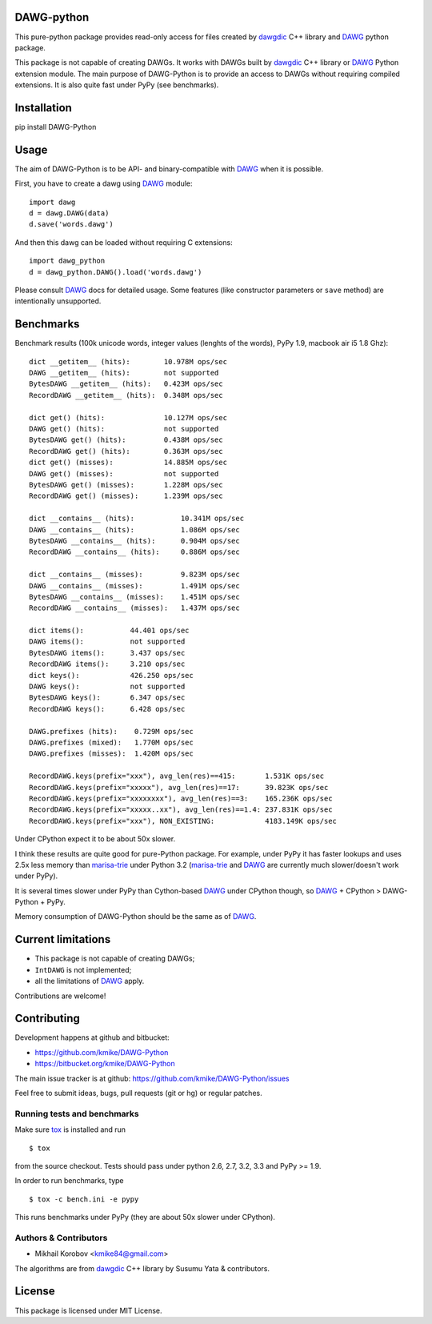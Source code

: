 DAWG-python
===========

This pure-python package provides read-only access for files
created by `dawgdic`_ C++ library and `DAWG`_ python package.

.. _dawgdic: https://code.google.com/p/dawgdic/
.. _DAWG: https://github.com/kmike/DAWG

This package is not capable of creating DAWGs. It works with DAWGs built by
`dawgdic`_ C++ library or `DAWG`_ Python extension module. The main purpose
of DAWG-Python is to provide an access to DAWGs without requiring compiled
extensions. It is also quite fast under PyPy (see benchmarks).

Installation
============

pip install DAWG-Python

Usage
=====

The aim of DAWG-Python is to be API- and binary-compatible
with `DAWG`_ when it is possible.

First, you have to create a dawg using DAWG_ module::

    import dawg
    d = dawg.DAWG(data)
    d.save('words.dawg')

And then this dawg can be loaded without requiring C extensions::

    import dawg_python
    d = dawg_python.DAWG().load('words.dawg')

Please consult `DAWG`_ docs for detailed usage. Some features
(like constructor parameters or ``save`` method) are intentionally
unsupported.

Benchmarks
==========

Benchmark results (100k unicode words, integer values (lenghts of the words),
PyPy 1.9, macbook air i5 1.8 Ghz)::

    dict __getitem__ (hits):        10.978M ops/sec
    DAWG __getitem__ (hits):        not supported
    BytesDAWG __getitem__ (hits):   0.423M ops/sec
    RecordDAWG __getitem__ (hits):  0.348M ops/sec

    dict get() (hits):              10.127M ops/sec
    DAWG get() (hits):              not supported
    BytesDAWG get() (hits):         0.438M ops/sec
    RecordDAWG get() (hits):        0.363M ops/sec
    dict get() (misses):            14.885M ops/sec
    DAWG get() (misses):            not supported
    BytesDAWG get() (misses):       1.228M ops/sec
    RecordDAWG get() (misses):      1.239M ops/sec

    dict __contains__ (hits):           10.341M ops/sec
    DAWG __contains__ (hits):           1.086M ops/sec
    BytesDAWG __contains__ (hits):      0.904M ops/sec
    RecordDAWG __contains__ (hits):     0.886M ops/sec

    dict __contains__ (misses):         9.823M ops/sec
    DAWG __contains__ (misses):         1.491M ops/sec
    BytesDAWG __contains__ (misses):    1.451M ops/sec
    RecordDAWG __contains__ (misses):   1.437M ops/sec

    dict items():           44.401 ops/sec
    DAWG items():           not supported
    BytesDAWG items():      3.437 ops/sec
    RecordDAWG items():     3.210 ops/sec
    dict keys():            426.250 ops/sec
    DAWG keys():            not supported
    BytesDAWG keys():       6.347 ops/sec
    RecordDAWG keys():      6.428 ops/sec

    DAWG.prefixes (hits):    0.729M ops/sec
    DAWG.prefixes (mixed):   1.770M ops/sec
    DAWG.prefixes (misses):  1.420M ops/sec

    RecordDAWG.keys(prefix="xxx"), avg_len(res)==415:       1.531K ops/sec
    RecordDAWG.keys(prefix="xxxxx"), avg_len(res)==17:      39.823K ops/sec
    RecordDAWG.keys(prefix="xxxxxxxx"), avg_len(res)==3:    165.236K ops/sec
    RecordDAWG.keys(prefix="xxxxx..xx"), avg_len(res)==1.4: 237.831K ops/sec
    RecordDAWG.keys(prefix="xxx"), NON_EXISTING:            4183.149K ops/sec

Under CPython expect it to be about 50x slower.

I think these results are quite good for pure-Python package. For example,
under PyPy it has faster lookups and uses 2.5x less memory than `marisa-trie`_
under Python 3.2 (`marisa-trie`_ and `DAWG`_ are currently much
slower/doesn't work under PyPy).

It is several times slower under PyPy than Cython-based `DAWG`_ under CPython
though, so `DAWG`_ + CPython > DAWG-Python + PyPy.

Memory consumption of DAWG-Python should be the same as of `DAWG`_.

.. _marisa-trie: https://github.com/kmike/marisa-trie

Current limitations
===================

* This package is not capable of creating DAWGs;
* ``IntDAWG`` is not implemented;
* all the limitations of `DAWG`_ apply.

Contributions are welcome!


Contributing
============

Development happens at github and bitbucket:

* https://github.com/kmike/DAWG-Python
* https://bitbucket.org/kmike/DAWG-Python

The main issue tracker is at github: https://github.com/kmike/DAWG-Python/issues

Feel free to submit ideas, bugs, pull requests (git or hg) or
regular patches.

Running tests and benchmarks
----------------------------

Make sure `tox`_ is installed and run

::

    $ tox

from the source checkout. Tests should pass under python 2.6, 2.7, 3.2, 3.3
and PyPy >= 1.9.

In order to run benchmarks, type

::

    $ tox -c bench.ini -e pypy

This runs benchmarks under PyPy (they are about 50x slower under CPython).

.. _tox: http://tox.testrun.org

Authors & Contributors
----------------------

* Mikhail Korobov <kmike84@gmail.com>

The algorithms are from `dawgdic`_ C++ library by Susumu Yata & contributors.

License
=======

This package is licensed under MIT License.
